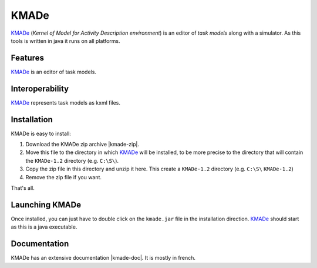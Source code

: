 KMADe
=====

`KMADe`_ (*Kernel of Model for Activity Description environment*) is an editor of *task models* along with a simulator.  As this tools is written in java it runs on all platforms.

Features
--------

`KMADe`_ is an editor of task models.

.. thumbnail:: media/task-model.jpg

    *task model* by `Sybille Caffiau <http://iihm.imag.fr/en/member/caffiau/>`__

Interoperability
----------------

`KMADe`_ represents task models as kxml files.

Installation
------------

KMADe is easy to install:

#. Download the KMADe zip archive |kmade-zip|.

#. Move this file to the directory in which `KMADe`_ will be installed, to be more precise to the directory that will contain the |kmade-dir| directory (e.g. ``C:\S\``).

#. Copy the zip file in this directory and unzip it here. This create a |kmade-dir| directory (e.g. ``C:\S\`` |kmade-dir|)

#. Remove the zip file if you want.

That's all.

Launching KMADe
---------------

Once installed, you can just have to double click on the ``kmade.jar`` file in the installation direction. `KMADe`_ should start as this is a java executable.

Documentation
-------------

KMADe has an extensive documentation |kmade-doc|. It is mostly in french.



.. ...........................................................................


.. |kmade-zip| replace::
    (:download:`local<install/KMADe-1.2-dist.zip>`,
    `web <http://www.lias-lab.fr/forge/projects/kmade/files>`__)

.. |kmade-doc| replace::
    (:download:`local<docs/KMADe-1.2-UserManual-FR.pdf>`,
    `web <http://www.lias-lab.fr/forge/attachments/download/136/KMADe-1.2-UserManual-FR.pdf>`__)

.. |kmade-dir| replace::
    ``KMADe-1.2``

.. _`KMADe`: http://www.lias-lab.fr/forge/projects/kmad
